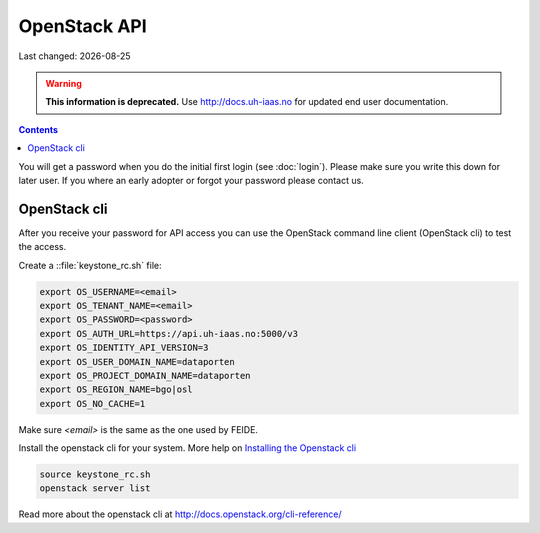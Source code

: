 .. |date| date::

OpenStack API
=============

Last changed: |date|

.. WARNING::
  **This information is deprecated.** Use http://docs.uh-iaas.no for updated
  end user documentation.

.. contents::

You will get a password when you do the initial first login
(see :doc:`login`). Please make sure you write this down for later
user. If you where an early adopter or forgot your password please contact us.

OpenStack cli
-------------

After you receive your password for API access you can use the OpenStack
command line client (OpenStack cli) to test the access.

Create a ::file:`keystone_rc.sh` file:

.. code::

  export OS_USERNAME=<email>
  export OS_TENANT_NAME=<email>
  export OS_PASSWORD=<password>
  export OS_AUTH_URL=https://api.uh-iaas.no:5000/v3
  export OS_IDENTITY_API_VERSION=3
  export OS_USER_DOMAIN_NAME=dataporten
  export OS_PROJECT_DOMAIN_NAME=dataporten
  export OS_REGION_NAME=bgo|osl
  export OS_NO_CACHE=1

Make sure *<email>* is the same as the one used by FEIDE.

Install the openstack cli for your system. More help on `Installing the Openstack cli
<http://docs.openstack.org/cli-reference/common/cli_install_openstack_command_line_clients.html>`_

.. code::

  source keystone_rc.sh
  openstack server list

Read more about the openstack cli at http://docs.openstack.org/cli-reference/
